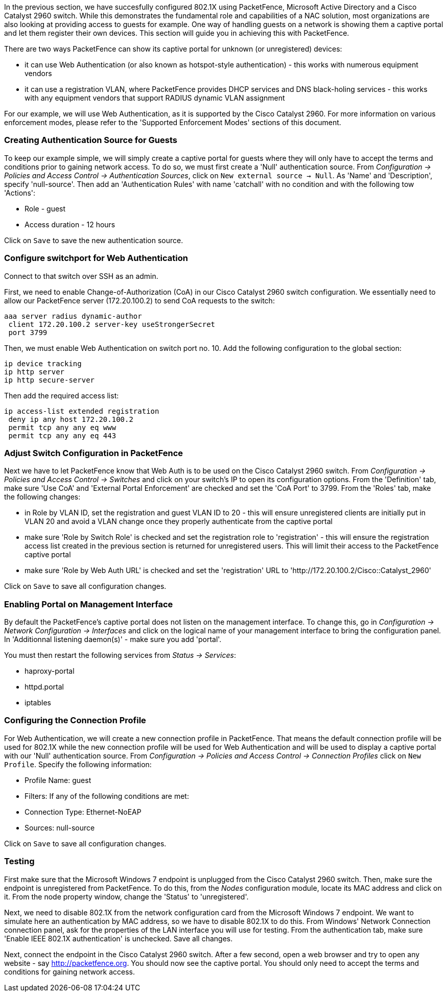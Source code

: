 //== Enabling the Captive Portal

In the previous section, we have succesfully configured 802.1X using PacketFence, Microsoft Active Directory and a Cisco Catalyst 2960 switch. While this demonstrates the fundamental role and capabilities of a NAC solution, most organizations are also looking at providing access to guests for example. One way of handling guests on a network is showing them a captive portal and let them register their own devices. This section will guide you in achieving this with PacketFence.

There are two ways PacketFence can show its captive portal for unknown (or unregistered) devices:

 * it can use Web Authentication (or also known as hotspot-style authentication) - this works with numerous equipment vendors
 * it can use a registration VLAN, where PacketFence provides DHCP services and DNS black-holing services - this works with any equipment vendors that support RADIUS dynamic VLAN assignment

For our example, we will use Web Authentication, as it is supported by the Cisco Catalyst 2960. For more information on various enforcement modes, please refer to the 'Supported Enforcement Modes' sections of this document.

=== Creating Authentication Source for Guests

To keep our example simple, we will simply create a captive portal for guests where they will only have to accept the terms and conditions prior to gaining network access. To do so, we must first create a 'Null' authentication source. From _Configuration -> Policies and Access Control -> Authentication Sources_, click on `New external source -> Null`. As 'Name' and 'Description', specify 'null-source'. Then add an 'Authentication Rules' with name 'catchall' with no condition and with the following tow 'Actions':

[options="compact"]
 * Role - guest
 * Access duration - 12 hours

Click on `Save` to save the new authentication source.

=== Configure switchport for Web Authentication

Connect to that switch over SSH as an admin.

First, we need to enable Change-of-Authorization (CoA) in our Cisco Catalyst 2960 switch configuration. We essentially need to allow our PacketFence server (172.20.100.2) to send CoA requests to the switch:

  aaa server radius dynamic-author
   client 172.20.100.2 server-key useStrongerSecret
   port 3799

Then, we must enable Web Authentication on switch port no. 10. Add the following configuration to the global section:

  ip device tracking
  ip http server
  ip http secure-server

Then add the required access list:

  ip access-list extended registration
   deny ip any host 172.20.100.2
   permit tcp any any eq www
   permit tcp any any eq 443


=== Adjust Switch Configuration in PacketFence

Next we have to let PacketFence know that Web Auth is to be used on the Cisco Catalyst 2960 switch. From _Configuration -> Policies and Access Control -> Switches_ and click on your switch's IP to open its configuration options. From the 'Definition' tab, make sure 'Use CoA' and 'External Portal Enforcement' are checked and set the 'CoA Port' to 3799. From the 'Roles' tab, make the following changes:

[options="compact"]
 * in Role by VLAN ID, set the registration and guest VLAN ID to 20 - this will ensure unregistered clients are initially put in VLAN 20 and avoid a VLAN change once they properly authenticate from the captive portal
 * make sure 'Role by Switch Role' is checked and set the registration role to 'registration' - this will ensure the registration access list created in the previous section is returned for unregistered users. This will limit their access to the PacketFence captive portal
 * make sure 'Role by Web Auth URL' is checked and set the 'registration' URL to 'http://172.20.100.2/Cisco::Catalyst_2960'

Click on `Save` to save all configuration changes.

=== Enabling Portal on Management Interface

By default the PacketFence's captive portal does not listen on the management interface. To change this, go in _Configuration -> Network Configuration -> Interfaces_ and click on the logical name of your management interface to bring the configuration panel. In 'Additionnal listening daemon(s)' - make sure you add 'portal'.

You must then restart the following services from _Status -> Services_:

[options="compact"]
 * haproxy-portal
 * httpd.portal
 * iptables

=== Configuring the Connection Profile

For Web Authentication, we will create a new connection profile in PacketFence. That means the default connection profile will be used for 802.1X while the new connection profile will be used for Web Authentication and will be used to display a captive portal with our 'Null' authentication source. From _Configuration -> Policies and Access Control -> Connection Profiles_ click on `New Profile`. Specify the following information:

[options="compact"]
 * Profile Name: guest
 * Filters: If any of the following conditions are met:
  * Connection Type: Ethernet-NoEAP
 * Sources: null-source

Click on `Save` to save all configuration changes.

=== Testing

First make sure that the Microsoft Windows 7 endpoint is unplugged from the Cisco Catalyst 2960 switch. Then, make sure the endpoint is unregistered from PacketFence. To do this, from the _Nodes_ configuration module, locate its MAC address and click on it. From the node property window, change the 'Status' to 'unregistered'.

Next, we need to disable 802.1X from the network configuration card from the Microsoft Windows 7 endpoint. We want to simulate here an authentication by MAC address, so we have to disable 802.1X to do this. From Windows' Network Connection connection panel, ask for the properties of the LAN interface you will use for testing. From the authentication tab, make sure 'Enable IEEE 802.1X authentication' is unchecked. Save all changes.

Next, connect the endpoint in the Cisco Catalyst 2960 switch. After a few second, open a web browser and try to open any website - say http://packetfence.org. You should now see the captive portal. You should only need to accept the terms and conditions for gaining network access.


